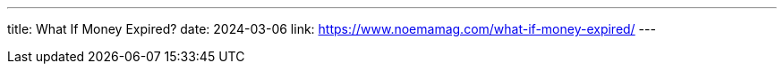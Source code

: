 ---
title: What If Money Expired?
date: 2024-03-06
link: https://www.noemamag.com/what-if-money-expired/
---
